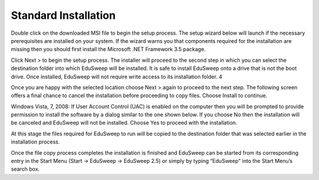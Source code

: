 Standard Installation
#####################

Double click on the downloaded MSI file to begin the setup process. The setup
wizard below will launch if the necessary prerequisites are installed on your
system. If the wizard warns you that components required for the installation
are missing then you should first install the Microsoft .NET Framework 3.5
package.

.. image:: ../../screenshots/installer/1.png

Click Next > to begin the setup process. The installer will proceed to the second
step in which you can select the destination folder into which EduSweep will be
installed. It is safe to install EduSweep onto a drive that is not the boot drive.
Once installed, EduSweep will not require write access to its installation folder.
4

Once you are happy with the selected location choose Next > again to proceed
to the next step. The following screen offers a final chance to cancel the
installation before proceeding to copy files. Choose Install to continue.

Windows Vista, 7, 2008: If User Account Control (UAC) is enabled on the
computer then you will be prompted to provide permission to install the software
by a dialog similar to the one shown below. If you choose No then the
installation will be canceled and EduSweep will not be installed. Choose Yes
to proceed with the installation.

At this stage the files required for EduSweep to run will be copied to the destination
folder that was selected earlier in the installation process.

Once the file copy process completes the installation is finished and EduSweep
can be started from its corresponding entry in the Start Menu (Start -> EduSweep
-> EduSweep 2.5) or simply by typing “EduSweep” into the Start Menu’s search
box.
